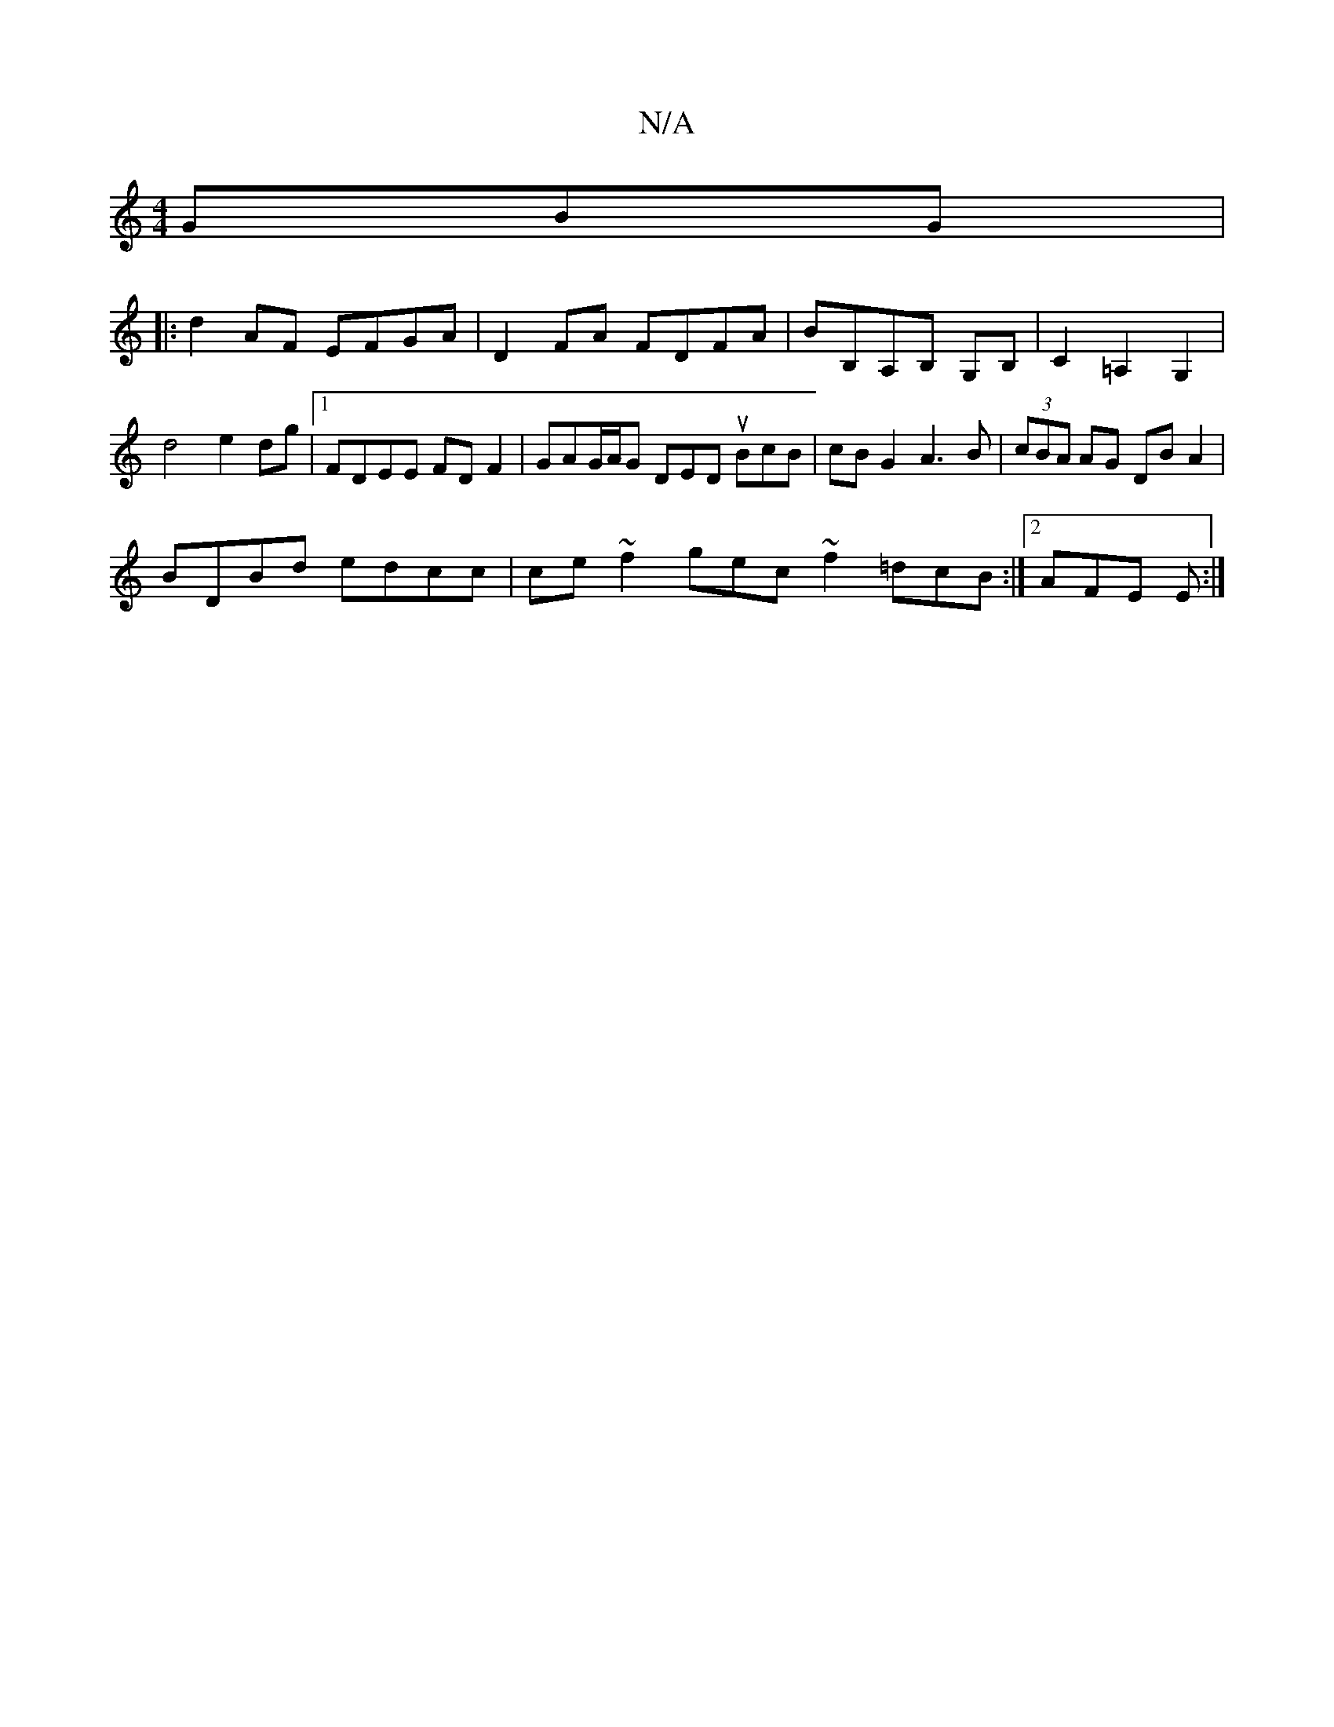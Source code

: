 X:1
T:N/A
M:4/4
R:N/A
K:Cmajor
GBG |
|: d2AF EFGA | D2FA FDFA | BB,A,B, G,B, | C2 =A,2 G,2 | d4 e2 dg |1 FDEE FD F2 | GAG/2A/2G DED uBcB | cBG2 A3 B | (3cBA AG DBA2 |
BDBd edcc | ce~f2 gec~f2 =dcB :|2 AFE E :|

|:B2 AB dceG | d2~d2